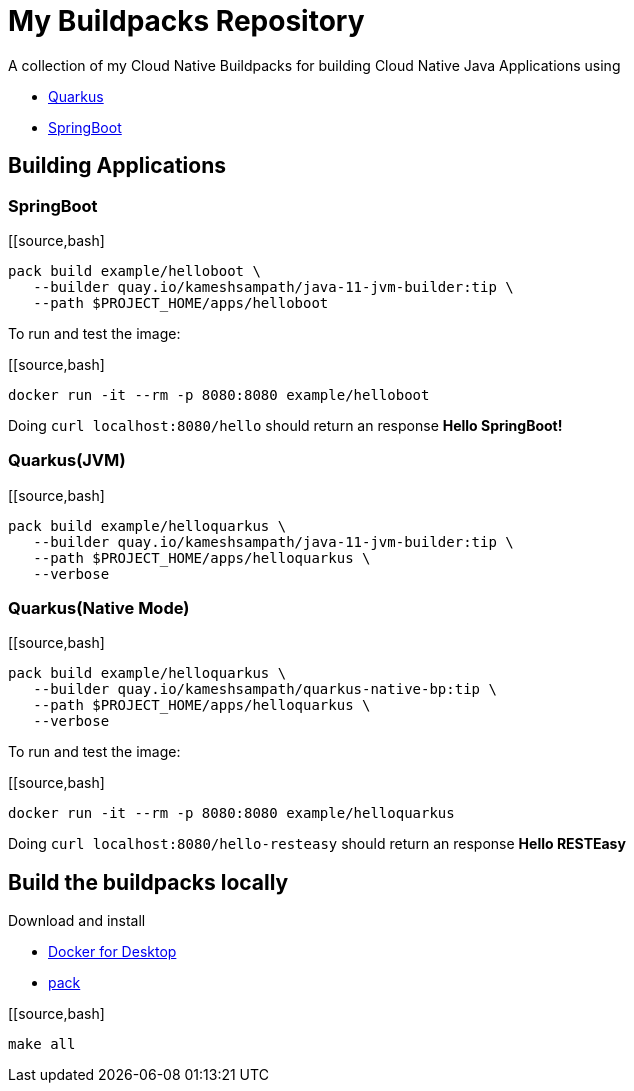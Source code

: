 = My Buildpacks Repository

A collection of my Cloud Native Buildpacks for building Cloud Native Java Applications using 

- https://quarkus.io[Quarkus]
- https://spring.io/projects/spring-boot[SpringBoot]

== Building Applications

=== SpringBoot

[[source,bash]
----
pack build example/helloboot \
   --builder quay.io/kameshsampath/java-11-jvm-builder:tip \
   --path $PROJECT_HOME/apps/helloboot
----

To run and test the image:

[[source,bash]
----
docker run -it --rm -p 8080:8080 example/helloboot
----

Doing `curl localhost:8080/hello` should return an response *Hello SpringBoot!*

=== Quarkus(JVM)

[[source,bash]
----
pack build example/helloquarkus \
   --builder quay.io/kameshsampath/java-11-jvm-builder:tip \
   --path $PROJECT_HOME/apps/helloquarkus \
   --verbose
----

=== Quarkus(Native Mode)

[[source,bash]
----
pack build example/helloquarkus \
   --builder quay.io/kameshsampath/quarkus-native-bp:tip \
   --path $PROJECT_HOME/apps/helloquarkus \
   --verbose
----

To run and test the image:

[[source,bash]
----
docker run -it --rm -p 8080:8080 example/helloquarkus
----

Doing `curl localhost:8080/hello-resteasy` should return an response *Hello RESTEasy*

== Build the buildpacks locally

Download and install 

- https://www.docker.com/products/docker-desktop[Docker for Desktop]
- https://buildpacks.io/docs/tools/pack/[pack]

[[source,bash]
----
make all
----